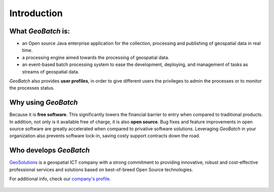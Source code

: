 .. |GB| replace:: *GeoBatch*
.. |GS| replace:: *GeoServer*

Introduction
====================

What |GB| is:
-------------

* an Open source Java enterprise application for the collection, processing and publishing of geospatial data in real time.
* a processing engine aimed towards the processing of geospatial data. 
* an event-based batch processing system to ease the development, deploying, and management of tasks as streams of geospatial data. 

|GB| also provides **user profiles**, in order to give different users the privileges to admin the processes or to monitor the processes status.


Why using |GB|
--------------

Because it is **free software**. This significantly lowers the financial barrier to entry when compared to traditional products. In addition, not only is it available free of charge, it is also **open source**. Bug fixes and feature improvements in open source software are greatly accelerated when compared to privative software solutions. Leveraging |GB| in your organization also prevents software lock-in, saving costy support contracts down the road.


Who develops |GB|
-----------------

`GeoSolutions <http://demo.geo-solutions.it/>`_  is a geospatial ICT company with a strong commitment to providing innovative, robust and cost-effective professional services and solutions based on best-of-breed Open Source technologies.

For additional info, check our `company's profile <http://demo.geo-solutions.it/share/profile/company_profile.pdf>`_.

.. figure:: images/geosolutions-logo.gif
   :align: center
   :target: http://www.geo-solutions.it

